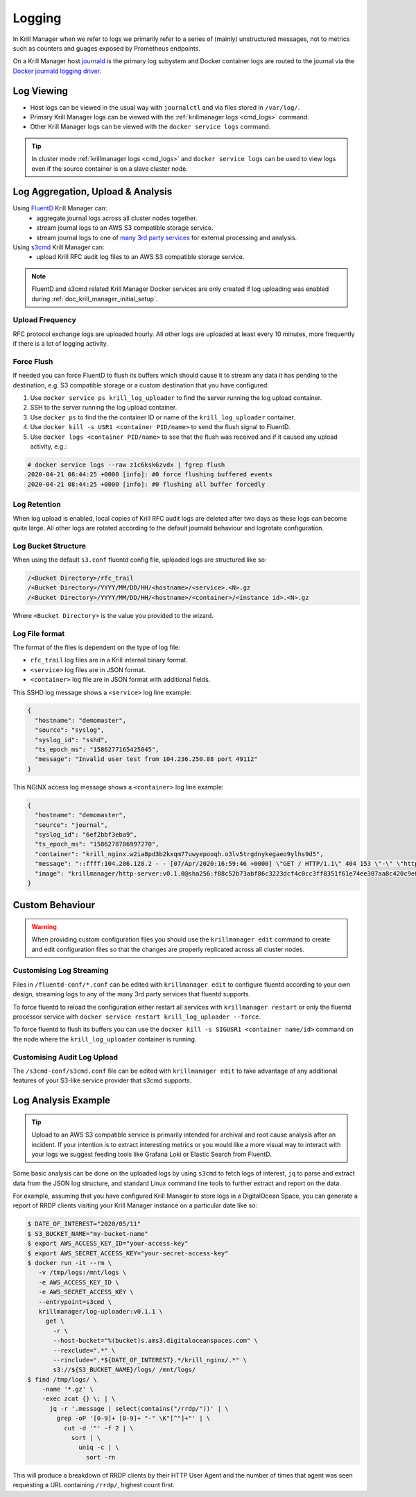 .. _doc_krill_manager_logging:

Logging
=======

In Krill Manager when we refer to logs we primarily refer to a series of
(mainly) unstructured messages, not to metrics such as counters and guages
exposed by Prometheus endpoints.

On a Krill Manager host `journald <https://www.freedesktop.org/software/systemd/man/systemd-journald.service.html>`_
is the primary log subystem and Docker container logs are routed to the journal
via the `Docker journald logging driver <https://docs.docker.com/config/containers/logging/journald/>`_.

-----------
Log Viewing
-----------

- Host logs can be viewed in the usual way with ``journalctl`` and via files
  stored in ``/var/log/``.
- Primary Krill Manager logs can be viewed with the
  :ref:`krillmanager logs <cmd_logs>` command.
- Other Krill Manager logs can be viewed with the ``docker service logs``
  command.

.. tip:: In cluster mode :ref:`krillmanager logs <cmd_logs>` and
         ``docker service logs`` can be used to view logs even if the source
         container is on a slave cluster node.

----------------------------------
Log Aggregation, Upload & Analysis
----------------------------------

Using `FluentD <https://www.fluentd.org/>`_ Krill Manager can:
  - aggregate journal logs across all cluster nodes together.
  - stream journal logs to an AWS S3 compatible storage service.
  - stream journal logs to one of `many 3rd party services <https://www.fluentd.org/dataoutputs>`_
    for external processing and analysis.


Using `s3cmd <https://s3tools.org/s3cmd>`_ Krill Manager can:
  - upload Krill RFC audit log files to an AWS S3 compatible storage service.

.. note:: FluentD and s3cmd related Krill Manager Docker services are only
          created if log uploading was enabled during :ref:`doc_krill_manager_initial_setup`.

Upload Frequency
----------------

RFC protocol exchange logs are uploaded hourly. All other logs are uploaded at
least every 10 minutes, more frequently if there is a lot of logging activity.

Force Flush
-----------

If needed you can force FluentD to flush its buffers which should cause it to
stream any data it has pending to the destination, e.g. S3 compatible storage or
a custom destination that you have configured:

1. Use ``docker service ps krill_log_uploader`` to find the server running the
   log upload container.
2. SSH to the server running the log upload container.
3. Use ``docker ps`` to find the the container ID or name of the
   ``krill_log_uploader`` container.
4. Use ``docker kill -s USR1 <container PID/name>`` to send the flush signal to
   FluentD.
5. Use ``docker logs <container PID/name>`` to see that the flush was received and
   if it caused any upload activity, e.g.:
.. code-block:: bash

   # docker service logs --raw z1c6ksk6zvdx | fgrep flush
   2020-04-21 08:44:25 +0000 [info]: #0 force flushing buffered events
   2020-04-21 08:44:25 +0000 [info]: #0 flushing all buffer forcedly

Log Retention
-------------

When log upload is enabled, local copies of Krill RFC audit logs are deleted
after two days as these logs can become quite large. All other logs are
rotated according to the default journald behaviour and logrotate
configuration.

Log Bucket Structure
--------------------

When using the default ``s3.conf`` fluentd config file, uploaded logs are
structured like so:

.. code-block:: bash
 
   /<Bucket Directory>/rfc_trail
   /<Bucket Directory>/YYYY/MM/DD/HH/<hostname>/<service>.<N>.gz
   /<Bucket Directory>/YYYY/MM/DD/HH/<hostname>/<container>/<instance id>.<N>.gz

Where ``<Bucket Directory>`` is the value you provided to the wizard.

Log File format
---------------

The format of the files is dependent on the type of log file:

- ``rfc_trail`` log files are in a Krill internal binary format.
- ``<service>`` log files are in JSON format.
- ``<container>`` log file are in JSON format with additional fields.

This SSHD log message shows a ``<service>`` log line example:

.. code-block:: json

   {
     "hostname": "demomaster",
     "source": "syslog",
     "syslog_id": "sshd",
     "ts_epoch_ms": "1586277165425045",
     "message": "Invalid user test from 104.236.250.88 port 49112"
   }

This NGINX access log message shows a ``<container>`` log line example:

.. code-block:: json

   {
     "hostname": "demomaster",
     "source": "journal",
     "syslog_id": "6ef2bbf3eba9",
     "ts_epoch_ms": "1586278786997270",
     "container": "krill_nginx.w2ia8pd3b2kxqm77uwyepooqh.o3lv5trgdnykegaeo9ylhs9d5",
     "message": "::ffff:104.206.128.2 - - [07/Apr/2020:16:59:46 +0000] \"GET / HTTP/1.1\" 404 153 \"-\" \"https://gdnplus.com:Gather Analyze Provide.\" \"-\"",
     "image": "krillmanager/http-server:v0.1.0@sha256:f88c52b73abf86c3223dcf4c0cc3ff8351f61e74ee307aa8c420c9e0856678f7"
   }

----------------
Custom Behaviour
----------------

.. Warning:: When providing custom configuration files you should use the
             ``krillmanager edit`` command to create and edit configuration
             files so that the changes are properly replicated across all
             cluster nodes.

Customising Log Streaming
-------------------------

Files in ``/fluentd-conf/*.conf`` can be edited with ``krillmanager edit`` to configure fluentd according to
your own design, streaming logs to any of the many 3rd party services that
fluentd supports.

To force fluentd to reload the configuration either restart all services with
``krillmanager restart`` or only the fluentd processor service with
``docker service restart krill_log_uploader --force``.

To force fluentd to flush its buffers you can use the
``docker kill -s SIGUSR1 <container name/id>`` command on the node where the
``krill_log_uploader`` container is running.

.. seealso::
     - `fluentd: List of Data Outputs <fluentd.org/dataoutputs>`_
     - `fluentd: Input / Output Plugins <https://www.fluentd.org/plugins/all#input-output>`_

Customising Audit Log Upload
----------------------------

The ``/s3cmd-conf/s3cmd.conf`` file can be edited with ``krillmanager edit`` to take advantage of any additional
features of your S3-like service provider that s3cmd supports.

.. seealso::
     - `About the s3cmd configuration file <https://s3tools.org/kb/item14.htm>`_

--------------------
Log Analysis Example
--------------------

.. Tip:: Upload to an AWS S3 compatible service is primarily intended for
         archival and root cause analysis after an incident. If your intention
         is to extract interesting metrics or you would like a more visual way
         to interact with your logs we suggest feeding tools like Grafana Loki
         or Elastic Search from FluentD.

Some basic analysis can be done on the uploaded logs by using ``s3cmd`` to fetch
logs of interest, ``jq`` to parse and extract data from the JSON log structure,
and standard Linux command line tools to further extract and report on the data.

For example, assuming that you have configured Krill Manager to store logs in a
DigitalOcean Space, you can generate a report of RRDP clients visiting your
Krill Manager instance on a particular date like so:

.. code-block:: bash

   $ DATE_OF_INTEREST="2020/05/11"
   $ S3_BUCKET_NAME="my-bucket-name"
   $ export AWS_ACCESS_KEY_ID="your-access-key"
   $ export AWS_SECRET_ACCESS_KEY="your-secret-access-key"
   $ docker run -it --rm \
      -v /tmp/logs:/mnt/logs \
      -e AWS_ACCESS_KEY_ID \
      -e AWS_SECRET_ACCESS_KEY \
      --entrypoint=s3cmd \
      krillmanager/log-uploader:v0.1.1 \
        get \
          -r \
          --host-bucket="%(bucket)s.ams3.digitaloceanspaces.com" \
          --rexclude=".*" \
          --rinclude=".*${DATE_OF_INTEREST}.*/krill_nginx/.*" \
          s3://${S3_BUCKET_NAME}/logs/ /mnt/logs/
   $ find /tmp/logs/ \
       -name '*.gz' \
       -exec zcat {} \; | \
         jq -r '.message | select(contains("/rrdp/"))' | \
           grep -oP '[0-9]+ [0-9]+ "-" \K"[^"]+"' | \
             cut -d '"' -f 2 | \
               sort | \
                 uniq -c | \
                   sort -rn

This will produce a breakdown of RRDP clients by their HTTP User Agent and the
number of times that agent was seen requesting a URL containing ``/rrdp/``,
highest count first.
